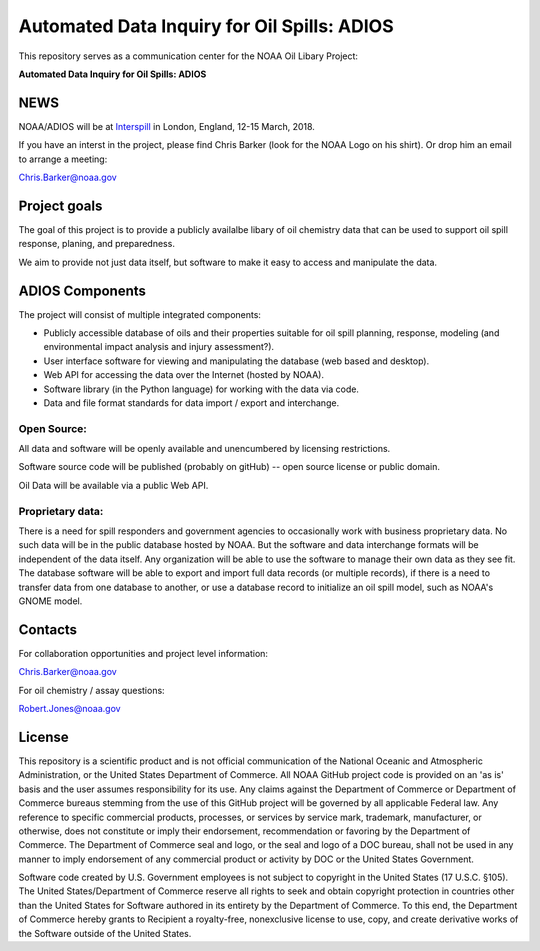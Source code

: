 ############################################
Automated Data Inquiry for Oil Spills: ADIOS
############################################

This repository serves as a communication center for the NOAA Oil Libary Project:

**Automated Data Inquiry for Oil Spills: ADIOS**

NEWS
====

NOAA/ADIOS will be at `Interspill <https://www.interspillevent.com/>`_ in London, England, 12-15 March, 2018.

If you have an interst in the project, please find Chris Barker (look for the NOAA Logo on his shirt). Or drop him an email to arrange a meeting:

Chris.Barker@noaa.gov


Project goals
=============

The goal of this project is to provide a publicly availalbe libary of oil chemistry data that can be used to support oil spill response, planing, and preparedness.

We aim to provide not just data itself, but software to make it easy to access and manipulate the data.

ADIOS Components
================

The project will consist of multiple integrated components:

* Publicly accessible database of oils and their properties suitable for oil spill planning, response, modeling (and environmental impact analysis and injury assessment?).

* User interface software for viewing and manipulating the database (web based and desktop).

* Web API for accessing the data over the Internet (hosted by NOAA).

* Software library (in the Python language) for working with the data via code.

* Data and file format standards for data import / export and interchange.


Open Source:
------------

All data and software will be openly available and unencumbered by licensing restrictions.

Software source code will be published (probably on gitHub) -- open source license or public domain.

Oil Data will be available via a public Web API.


Proprietary data:
-----------------

There is a need for spill responders and government agencies to occasionally work with business proprietary data. No such data will be in the public database hosted by NOAA. But the software and data interchange formats will be independent of the data itself. Any organization will be able to use the software to manage their own data as they see fit. The database software will be able to export and import full data records (or multiple records), if there is a need to transfer data from one database to another, or use a database record to initialize an oil spill model, such as NOAA's GNOME model.


Contacts
========

For collaboration opportunities and project level information:

Chris.Barker@noaa.gov

For oil chemistry / assay questions:

Robert.Jones@noaa.gov


License
=======

This repository is a scientific product and is not official communication of the National Oceanic and Atmospheric Administration, or the United States Department of Commerce. All NOAA GitHub project code is provided on an 'as is' basis and the user assumes responsibility for its use. Any claims against the Department of Commerce or Department of Commerce bureaus stemming from the use of this GitHub project will be governed by all applicable Federal law. Any reference to specific commercial products, processes, or services by service mark, trademark, manufacturer, or otherwise, does not constitute or imply their endorsement, recommendation or favoring by the Department of Commerce. The Department of Commerce seal and logo, or the seal and logo of a DOC bureau, shall not be used in any manner to imply endorsement of any commercial product or activity by DOC or the United States Government.


Software code created by U.S. Government employees is not subject to copyright in the United States (17 U.S.C. §105). The United States/Department of Commerce reserve all rights to seek and obtain copyright protection in countries other than the United States for Software authored in its entirety by the Department of Commerce. To this end, the Department of Commerce hereby grants to Recipient a royalty-free, nonexclusive license to use, copy, and create derivative works of the Software outside of the United States.
